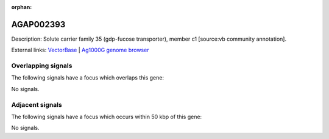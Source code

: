 :orphan:

AGAP002393
=============





Description: Solute carrier family 35 (gdp-fucose transporter), member c1 [source:vb community annotation].

External links:
`VectorBase <https://www.vectorbase.org/Anopheles_gambiae/Gene/Summary?g=AGAP002393>`_ |
`Ag1000G genome browser <https://www.malariagen.net/apps/ag1000g/phase1-AR3/index.html?genome_region=2R:20901504-20902732#genomebrowser>`_

Overlapping signals
-------------------

The following signals have a focus which overlaps this gene:



No signals.



Adjacent signals
----------------

The following signals have a focus which occurs within 50 kbp of this gene:



No signals.


